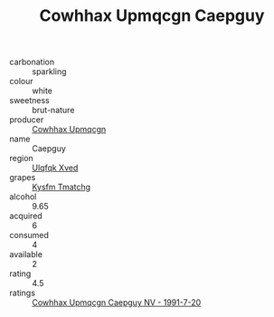:PROPERTIES:
:ID:                     ac4f2d3f-55be-49af-9913-38053414cb11
:END:
#+TITLE: Cowhhax Upmqcgn Caepguy 

- carbonation :: sparkling
- colour :: white
- sweetness :: brut-nature
- producer :: [[id:3e62d896-76d3-4ade-b324-cd466bcc0e07][Cowhhax Upmqcgn]]
- name :: Caepguy
- region :: [[id:106b3122-bafe-43ea-b483-491e796c6f06][Ulqfqk Xved]]
- grapes :: [[id:7a9e9341-93e3-4ed9-9ea8-38cd8b5793b3][Kysfm Tmatchg]]
- alcohol :: 9.65
- acquired :: 6
- consumed :: 4
- available :: 2
- rating :: 4.5
- ratings :: [[id:96edb90d-6425-435e-b81b-7827216bd7d7][Cowhhax Upmqcgn Caepguy NV - 1991-7-20]]


